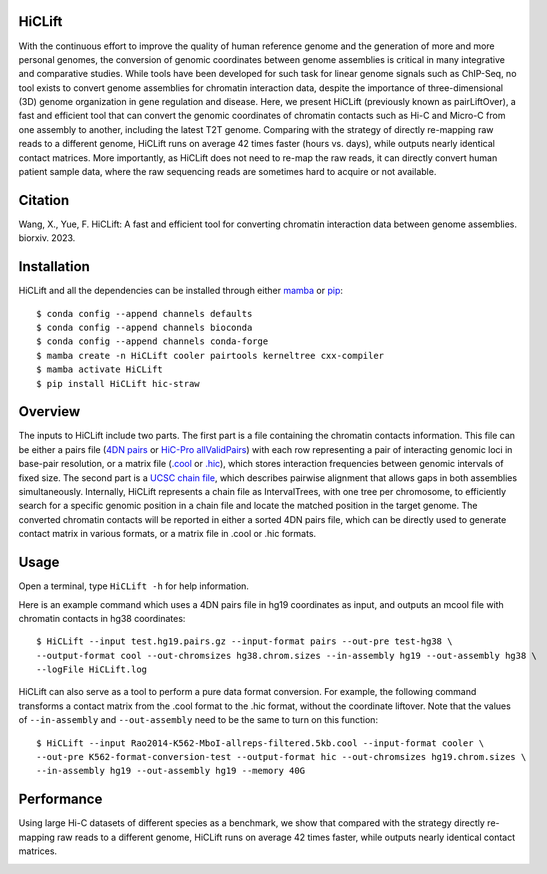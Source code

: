 HiCLift 
=======
With the continuous effort to improve the quality of human reference genome and the generation
of more and more personal genomes, the conversion of genomic coordinates between genome assemblies
is critical in many integrative and comparative studies. While tools have been developed for such
task for linear genome signals such as ChIP-Seq, no tool exists to convert genome assemblies for
chromatin interaction data, despite the importance of three-dimensional (3D) genome organization
in gene regulation and disease. Here, we present HiCLift (previously known as pairLiftOver), a
fast and efficient tool that can convert the genomic coordinates of chromatin contacts such as Hi-C
and Micro-C from one assembly to another, including the latest T2T genome. Comparing with the
strategy of directly re-mapping raw reads to a different genome, HiCLift runs on average 42 times
faster (hours vs. days), while outputs nearly identical contact matrices. More importantly, as
HiCLift does not need to re-map the raw reads, it can directly convert human patient sample data,
where the raw sequencing reads are sometimes hard to acquire or not available.

Citation
========
Wang, X., Yue, F. HiCLift: A fast and efficient tool for converting chromatin interaction
data between genome assemblies. biorxiv. 2023.

Installation
============
HiCLift and all the dependencies can be installed through either `mamba <https://mamba.readthedocs.io/en/latest/installation.html>`_
or `pip <https://pypi.org/project/pip/>`_::

    $ conda config --append channels defaults
    $ conda config --append channels bioconda
    $ conda config --append channels conda-forge
    $ mamba create -n HiCLift cooler pairtools kerneltree cxx-compiler
    $ mamba activate HiCLift
    $ pip install HiCLift hic-straw

Overview
========
The inputs to HiCLift include two parts. The first part is a file containing the chromatin
contacts information. This file can be either a pairs file
(`4DN pairs <https://github.com/4dn-dcic/pairix/blob/master/pairs_format_specification.md>`_ or
`HiC-Pro allValidPairs <https://nservant.github.io/HiC-Pro/RESULTS.html>`_)
with each row representing a pair of interacting genomic loci in base-pair resolution, or a matrix
file (`.cool <https://open2c.github.io/cooler/>`_ or `.hic <https://github.com/aidenlab/juicer/wiki/Data>`_),
which stores interaction frequencies between genomic intervals of fixed size. The second part is a
`UCSC chain file <https://genome.ucsc.edu/goldenPath/help/chain.html>`_, which describes pairwise
alignment that allows gaps in both assemblies simultaneously. Internally, HiCLift represents
a chain file as IntervalTrees, with one tree per chromosome, to efficiently search for a specific
genomic position in a chain file and locate the matched position in the target genome. The converted
chromatin contacts will be reported in either a sorted 4DN pairs file, which can be directly used
to generate contact matrix in various formats, or a matrix file in .cool or .hic formats.

.. image:: ./images/fig1.svg.png
        :align: center

Usage
=====
Open a terminal, type ``HiCLift -h`` for help information.

Here is an example command which uses a 4DN pairs file in hg19 coordinates as input, and
outputs an mcool file with chromatin contacts in hg38 coordinates::

    $ HiCLift --input test.hg19.pairs.gz --input-format pairs --out-pre test-hg38 \
    --output-format cool --out-chromsizes hg38.chrom.sizes --in-assembly hg19 --out-assembly hg38 \
    --logFile HiCLift.log

HiCLift can also serve as a tool to perform a pure data format conversion. For example,
the following command transforms a contact matrix from the .cool format to the .hic format,
without the coordinate liftover. Note that the values of ``--in-assembly`` and ``--out-assembly``
need to be the same to turn on this function::

    $ HiCLift --input Rao2014-K562-MboI-allreps-filtered.5kb.cool --input-format cooler \
    --out-pre K562-format-conversion-test --output-format hic --out-chromsizes hg19.chrom.sizes \
    --in-assembly hg19 --out-assembly hg19 --memory 40G


Performance
===========
Using large Hi-C datasets of different species as a benchmark, we show that compared with
the strategy directly re-mapping raw reads to a different genome, HiCLift runs on
average 42 times faster, while outputs nearly identical contact matrices. 

.. image:: ./images/accuracy.png
        :align: center


